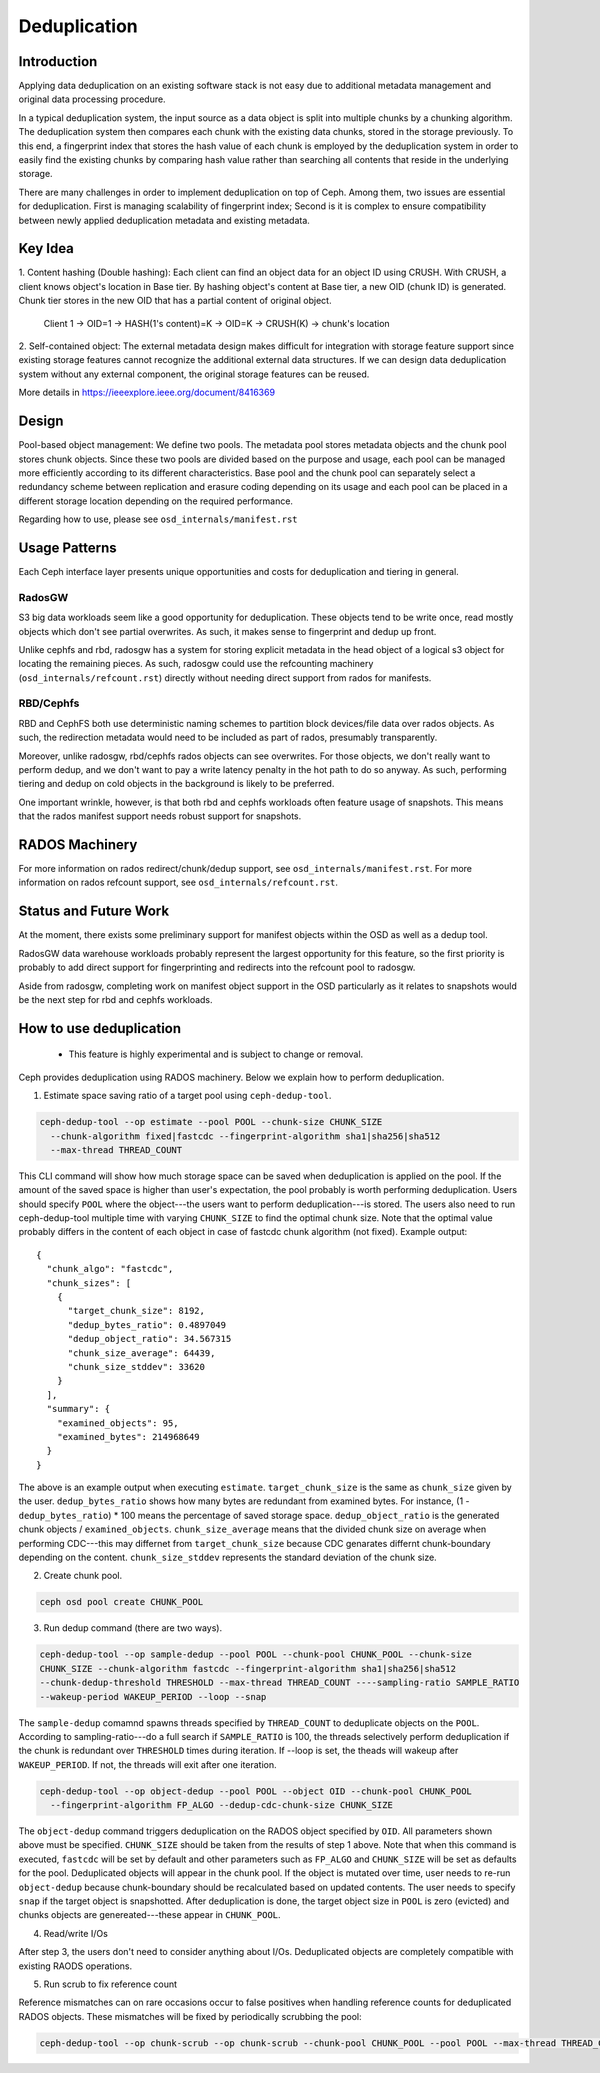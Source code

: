 ===============
 Deduplication
===============


Introduction
============

Applying data deduplication on an existing software stack is not easy 
due to additional metadata management and original data processing 
procedure. 

In a typical deduplication system, the input source as a data
object is split into multiple chunks by a chunking algorithm.
The deduplication system then compares each chunk with
the existing data chunks, stored in the storage previously.
To this end, a fingerprint index that stores the hash value
of each chunk is employed by the deduplication system
in order to easily find the existing chunks by comparing
hash value rather than searching all contents that reside in
the underlying storage.

There are many challenges in order to implement deduplication on top
of Ceph. Among them, two issues are essential for deduplication.
First is managing scalability of fingerprint index; Second is
it is complex to ensure compatibility between newly applied
deduplication metadata and existing metadata.

Key Idea
========
1. Content hashing (Double hashing): Each client can find an object data 
for an object ID using CRUSH. With CRUSH, a client knows object's location
in Base tier. 
By hashing object's content at Base tier, a new OID (chunk ID) is generated.
Chunk tier stores in the new OID that has a partial content of original object.

 Client 1 -> OID=1 -> HASH(1's content)=K -> OID=K -> 
 CRUSH(K) -> chunk's location


2. Self-contained object: The external metadata design
makes difficult for integration with storage feature support
since existing storage features cannot recognize the
additional external data structures. If we can design data
deduplication system without any external component, the
original storage features can be reused.

More details in https://ieeexplore.ieee.org/document/8416369

Design
======

.. ditaa::

           +-------------+
           | Ceph Client |
           +------+------+
                  ^
     Tiering is   |  
    Transparent   |               Metadata
        to Ceph   |           +---------------+
     Client Ops   |           |               |   
                  |    +----->+   Base Pool   |
                  |    |      |               |
                  |    |      +-----+---+-----+
                  |    |            |   ^ 
                  v    v            |   |   Dedup metadata in Base Pool
           +------+----+--+         |   |   (Dedup metadata contains chunk offsets
           |   Objecter   |         |   |    and fingerprints)
           +-----------+--+         |   |
                       ^            |   |   Data in Chunk Pool
                       |            v   |
                       |      +-----+---+-----+
                       |      |               |
                       +----->|  Chunk Pool   |
                              |               |
                              +---------------+
                                    Data


Pool-based object management:
We define two pools.
The metadata pool stores metadata objects and the chunk pool stores
chunk objects. Since these two pools are divided based on
the purpose and usage, each pool can be managed more
efficiently according to its different characteristics. Base
pool and the chunk pool can separately select a redundancy
scheme between replication and erasure coding depending on
its usage and each pool can be placed in a different storage
location depending on the required performance.

Regarding how to use, please see ``osd_internals/manifest.rst``

Usage Patterns
==============

Each Ceph interface layer presents unique opportunities and costs for
deduplication and tiering in general.

RadosGW
-------

S3 big data workloads seem like a good opportunity for deduplication.  These
objects tend to be write once, read mostly objects which don't see partial
overwrites.  As such, it makes sense to fingerprint and dedup up front.

Unlike cephfs and rbd, radosgw has a system for storing
explicit metadata in the head object of a logical s3 object for
locating the remaining pieces.  As such, radosgw could use the
refcounting machinery (``osd_internals/refcount.rst``) directly without
needing direct support from rados for manifests.

RBD/Cephfs
----------

RBD and CephFS both use deterministic naming schemes to partition
block devices/file data over rados objects.  As such, the redirection
metadata would need to be included as part of rados, presumably
transparently.

Moreover, unlike radosgw, rbd/cephfs rados objects can see overwrites.
For those objects, we don't really want to perform dedup, and we don't
want to pay a write latency penalty in the hot path to do so anyway.
As such, performing tiering and dedup on cold objects in the background
is likely to be preferred.
   
One important wrinkle, however, is that both rbd and cephfs workloads
often feature usage of snapshots.  This means that the rados manifest
support needs robust support for snapshots.

RADOS Machinery
===============

For more information on rados redirect/chunk/dedup support, see ``osd_internals/manifest.rst``.
For more information on rados refcount support, see ``osd_internals/refcount.rst``.

Status and Future Work
======================

At the moment, there exists some preliminary support for manifest
objects within the OSD as well as a dedup tool.

RadosGW data warehouse workloads probably represent the largest
opportunity for this feature, so the first priority is probably to add
direct support for fingerprinting and redirects into the refcount pool
to radosgw.

Aside from radosgw, completing work on manifest object support in the
OSD particularly as it relates to snapshots would be the next step for
rbd and cephfs workloads.

How to use deduplication
========================

 * This feature is highly experimental and is subject to change or removal.

Ceph provides deduplication using RADOS machinery.
Below we explain how to perform deduplication. 


1. Estimate space saving ratio of a target pool using ``ceph-dedup-tool``.

.. code:: bash

    ceph-dedup-tool --op estimate --pool POOL --chunk-size CHUNK_SIZE  
      --chunk-algorithm fixed|fastcdc --fingerprint-algorithm sha1|sha256|sha512
      --max-thread THREAD_COUNT

This CLI command will show how much storage space can be saved when deduplication
is applied on the pool. If the amount of the saved space is higher than user's expectation,
the pool probably is worth performing deduplication. 
Users should specify ``POOL`` where the object---the users want to perform
deduplication---is stored. The users also need to run ceph-dedup-tool multiple time
with varying ``CHUNK_SIZE`` to find the optimal chunk size. Note that the
optimal value probably differs in the content of each object in case of fastcdc
chunk algorithm (not fixed). Example output:

::

    {
      "chunk_algo": "fastcdc",
      "chunk_sizes": [
        {
          "target_chunk_size": 8192,
          "dedup_bytes_ratio": 0.4897049
          "dedup_object_ratio": 34.567315
          "chunk_size_average": 64439,
          "chunk_size_stddev": 33620
        }
      ],
      "summary": {
        "examined_objects": 95,
        "examined_bytes": 214968649
      }
    }

The above is an example output when executing ``estimate``. ``target_chunk_size`` is the same as
``chunk_size`` given by the user. ``dedup_bytes_ratio`` shows how many bytes are redundant from 
examined bytes. For instance, (1 - ``dedup_bytes_ratio``) * 100 means the percentage of saved storage space.
``dedup_object_ratio`` is the generated chunk objects / ``examined_objects``. ``chunk_size_average`` 
means that the divided chunk size on average when performing CDC---this may differnet from ``target_chunk_size``
because CDC genarates differnt chunk-boundary depending on the content. ``chunk_size_stddev``
represents the standard deviation of the chunk size. 


2. Create chunk pool. 

.. code:: bash

  ceph osd pool create CHUNK_POOL
    

3. Run dedup command (there are two ways).
  
.. code:: bash

    ceph-dedup-tool --op sample-dedup --pool POOL --chunk-pool CHUNK_POOL --chunk-size 
    CHUNK_SIZE --chunk-algorithm fastcdc --fingerprint-algorithm sha1|sha256|sha512 
    --chunk-dedup-threshold THRESHOLD --max-thread THREAD_COUNT ----sampling-ratio SAMPLE_RATIO
    --wakeup-period WAKEUP_PERIOD --loop --snap

The ``sample-dedup`` comamnd spawns threads specified by ``THREAD_COUNT`` to deduplicate objects on
the ``POOL``. According to sampling-ratio---do a full search if ``SAMPLE_RATIO`` is 100, the threads selectively
perform deduplication if the chunk is redundant over ``THRESHOLD`` times during iteration.
If --loop is set, the theads will wakeup after ``WAKEUP_PERIOD``. If not, the threads will exit after one iteration.

.. code:: bash

    ceph-dedup-tool --op object-dedup --pool POOL --object OID --chunk-pool CHUNK_POOL
      --fingerprint-algorithm FP_ALGO --dedup-cdc-chunk-size CHUNK_SIZE

The ``object-dedup`` command triggers deduplication on the RADOS object specified by ``OID``.
All parameters shown above must be specified. ``CHUNK_SIZE`` should be taken from
the results of step 1 above.
Note that when this command is executed, ``fastcdc`` will be set by default and other parameters
such as ``FP_ALGO`` and ``CHUNK_SIZE`` will be set as defaults for the pool.
Deduplicated objects will appear in the chunk pool. If the object is mutated over time, user needs to re-run
``object-dedup`` because chunk-boundary should be recalculated based on updated contents.
The user needs to specify ``snap`` if the target object is snapshotted. After deduplication is done, the target
object size in ``POOL`` is zero (evicted) and chunks objects are genereated---these appear in ``CHUNK_POOL``.


4. Read/write I/Os

After step 3, the users don't need to consider anything about I/Os. Deduplicated objects are
completely compatible with existing RAODS operations.


5. Run scrub to fix reference count 

Reference mismatches can on rare occasions occur to false positives when handling reference counts for
deduplicated RADOS objects. These mismatches will be fixed by periodically scrubbing the pool:

.. code:: bash

    ceph-dedup-tool --op chunk-scrub --op chunk-scrub --chunk-pool CHUNK_POOL --pool POOL --max-thread THREAD_COUNT
  
